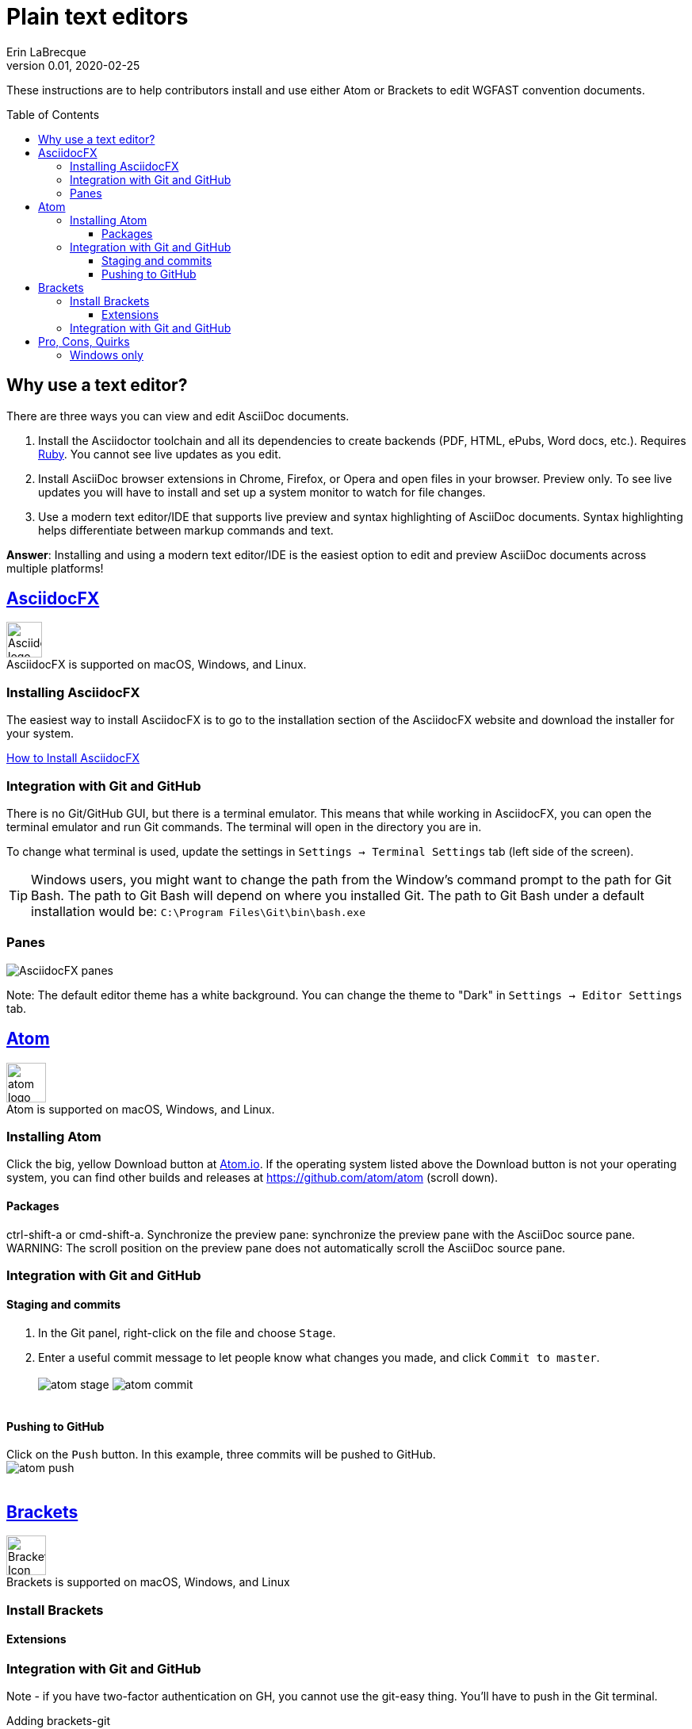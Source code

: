 = Plain text editors
Erin LaBrecque
:revnumber: 0.01
:revdate: 2020-02-25
:imagesdir: images\
:toc: preamble
:toclevels: 4
ifdef::env-github[]
:tip-caption: :bulb:
:note-caption: :information_source:
:important-caption: :heavy_exclamation_mark:
:caution-caption: :fire:
:warning-caption: :warning:
endif::[]

These instructions are to help contributors install and use either Atom or Brackets to edit WGFAST convention documents.

== Why use a text editor?
There are three ways you can view and edit AsciiDoc documents. +

. Install the Asciidoctor toolchain and all its dependencies to create backends (PDF, HTML, ePubs, Word docs, etc.). Requires https://www.ruby-lang.org/en/[Ruby]. You cannot see live updates as you edit.
. Install AsciiDoc browser extensions in Chrome, Firefox, or Opera and open files in your browser. Preview only. To see live updates you will have to install and set up a system monitor to watch for file changes.
. Use a modern text editor/IDE that supports live preview and syntax highlighting of AsciiDoc documents. Syntax highlighting helps differentiate between markup commands and text.

*Answer*: Installing and using a modern text editor/IDE is the easiest option to edit and preview AsciiDoc documents across multiple platforms!

== https://asciidocfx.com/[AsciidocFX]
image:AsciidocFX_logo.png[width = 45, height = 45] +
AsciidocFX is supported on macOS, Windows, and Linux.

=== Installing AsciidocFX
The easiest way to install AsciidocFX is to go to the installation section of the AsciidocFX website and download the installer for your system.

https://www.asciidocfx.com/#truehow-to-install-asciidocfx[How to Install AsciidocFX]

=== Integration with Git and GitHub
There is no Git/GitHub GUI, but there is a terminal emulator. This means that while working in AsciidocFX, you can open the terminal emulator and run Git commands. The terminal will open in the directory you are in.

To change what terminal is used, update the settings in `Settings -> Terminal Settings` tab (left side of the screen).

TIP: Windows users, you might want to change the path from the Window's command prompt to the path for Git Bash. The path to Git Bash will depend on where you installed Git. The path to Git Bash under a default installation would be: `C:\Program Files\Git\bin\bash.exe`

=== Panes
image:AsciidocFX_panes.png[]

Note: The default editor theme has a white background. You can change the theme to "Dark" in `Settings -> Editor Settings` tab.

== https://atom.io/[Atom]
image:atom-logo.svg[width = 50, height = 50] +
Atom is supported on macOS, Windows, and Linux.

=== Installing Atom
Click the big, yellow Download button at https://atom.io/[Atom.io]. If the operating system listed above the Download button is not your operating system, you can find other builds and releases at https://github.com/atom/atom (scroll down).

==== Packages
ctrl-shift-a or cmd-shift-a.
Synchronize the preview pane: synchronize the preview pane with the AsciiDoc source pane.
WARNING: The scroll position on the preview pane does not automatically scroll the AsciiDoc source pane.

=== Integration with Git and GitHub

==== Staging and commits
1. In the Git panel, right-click on the file and choose `Stage`. +
2. Enter a useful commit message to let people know what changes you made, and click `Commit to master`. +
{empty} +
image:atom_stage.png[]
image:atom_commit.png[] +
{empty} +

==== Pushing to GitHub
Click on the `Push` button. In this example, three commits will be pushed to GitHub. +
image:atom_push.png[] +
{empty} +



== http://brackets.io/[Brackets]
image:Brackets_Icon.svg[width = 50, height = 50] +
Brackets is supported on macOS, Windows, and Linux

=== Install Brackets

==== Extensions

=== Integration with Git and GitHub

Note - if you have two-factor authentication on GH, you cannot use the git-easy thing. You'll have to push in the Git terminal.

Adding brackets-git

Cloning in Brackets

Not sure is Brackets works well on Windows machines.
The terminal in Atom seems to be a little flaky. Atom crashes when I close the terminal. Now going to try pushing in GitHub desktop (still editing in Atom).


_Atom_ is a text editor that works directly with GitHub upon installation. You as of this writing, you will still need to use Git to update your forked repository but other commands can be done within the Atom environment. You will have to install a few packages written for Atom to work with AsciiDoc documents. +
- _Brackets_ is a text editor that also works with Git and GitHub. You have to have Git installed, and you will have to install a few packages to preview AsciiDoc documents. +


Git is a great tool, but it has a steep learning curve. *You do not need to install Git and learn the command line version to contribute to the WGFAST convention documents.* +

Git comes bundled with the Atom text editor, which is easier to install and interface with GitHub than the command line version. Atom also allows two-factor authentication in GitHub which some government agencies might require. +
adding packages - ascidocs all
Cloning in Atom
terminal-tab or termination
where an I typing???
where am I typing now???


If you're note a programmer - asciidocFX is proabaly the best beause is also gives you a style sheet. but you have to use all git commond (so what. suck it up)
Brackets is good because is shows you math equations. 2-factor authen is messed up.
Atom is good if you can't handle Git. Quick and easy integration with GitHub.

== Pro, Cons, Quirks
=== Windows only
Various parts of the "How-to" documents were written using the three text editors/IDEs on a Dell XPS 15 (9560) with Micorsoft Windows 10 Pro Build 18363, 32 GB RAM. +

If anyone wants to update this section for MacOS and Linux, please do!


.Windows Text Editors Test
[cols=4, width="100%", options = header]
|====================
|      | AsciidocFX | Atom | Brackets
| *Pros*
a|
* Best live preview display
* Easy link to browser preview
* Pseudo terminal emulator for Git commands
* Good integration of hotkeys for standard text formatting
* Spell checker

a|
* Loads quickly
* GitHub/Git integration comes standard
* GUI for Git/GitHub
* Spell checker

a|
* Loads quickly
* Live preview of math equations
* GUI for Git/GitHub (from Brackets-Git extension)
* Spell checker

| *Cons*
a|
* VERY Slow to load
* Uses a lot of memory
* Not all of the shortcuts work

a|
* No live preview of citations and math equations


a|
* No live preview of citations


| *Quirks*
a|
* Scrolling in the text editor only works sometimes
* Sometimes you have to restart the program for setting updates to work

a|
* Closing the terminal (from the Terminal-tab package) crashes Atom

a|
* Does not support two-factor authentication in GitHib - you have push to remotes using a Git terminal
|====================
